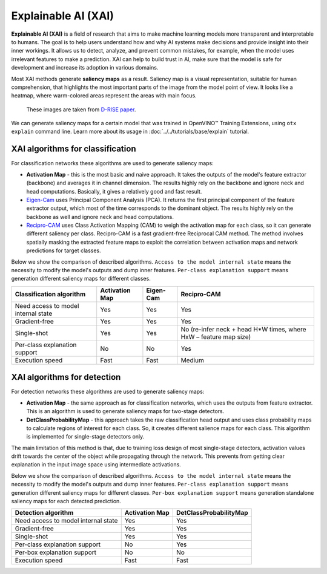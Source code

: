 Explainable AI (XAI)
====================

**Explainable AI (XAI)** is a field of research that aims to make machine learning models more transparent and interpretable to humans.
The goal is to help users understand how and why AI systems make decisions and provide insight into their inner workings. It allows us to detect, analyze, and prevent common mistakes, for example, when the model uses irrelevant features to make a prediction.
XAI can help to build trust in AI, make sure that the model is safe for development and increase its adoption in various domains.

Most XAI methods generate **saliency maps** as a result. Saliency map is a visual representation, suitable for human comprehension, that highlights the most important parts of the image from the model point of view.
It looks like a heatmap, where warm-colored areas represent the areas with main focus.


.. figure:: ../../../../utils/images/xai_example.jpg
  :width: 600
  :alt: this image shows the result of XAI algorithm

  These images are taken from `D-RISE paper <https://arxiv.org/abs/2006.03204>`_.


We can generate saliency maps for a certain model that was trained in OpenVINO™ Training Extensions, using ``otx explain`` command line. Learn more about its usage in  :doc:`../../tutorials/base/explain` tutorial.

*********************************
XAI algorithms for classification
*********************************

.. image:: ../../../../utils/images/xai_cls.jpg
  :width: 600
  :align: center
  :alt: this image shows the comparison of XAI classification algorithms


For classification networks these algorithms are used to generate saliency maps:

- **Activation Map​** - this is the most basic and naive approach. It takes the outputs of the model's feature extractor (backbone) and averages it in channel dimension. The results highly rely on the backbone and ignore neck and head computations. Basically, it gives a relatively good and fast result.

- `Eigen-Cam <https://arxiv.org/abs/2008.00299​>`_ uses Principal Component Analysis (PCA).  It returns the first principal component of the feature extractor output, which most of the time corresponds to the dominant object. The results highly rely on the backbone as well and ignore neck and head computations.

- `Recipro-CAM​ <https://arxiv.org/pdf/2209.14074>`_ uses Class Activation Mapping (CAM) to weigh the activation map for each class, so it can generate different saliency per class. Recipro-CAM is a fast gradient-free Reciprocal CAM method. The method involves spatially masking the extracted feature maps to exploit the correlation between activation maps and network predictions for target classes. 


Below we show the comparison of described algorithms. ``Access to the model internal state`` means the necessity to modify the model's outputs and dump inner features.
``Per-class explanation support`` means generation different saliency maps for different classes.

+-------------------------------------------+----------------+----------------+-------------------------------------------------------------------------+
| Classification algorithm                  | Activation Map | Eigen-Cam      | Recipro-CAM                                                             |
+===========================================+================+================+=========================================================================+
| Need access to model internal state       | Yes            | Yes            |  Yes                                                                    |
+-------------------------------------------+----------------+----------------+-------------------------------------------------------------------------+
| Gradient-free                             | Yes            | Yes            |  Yes                                                                    |
+-------------------------------------------+----------------+----------------+-------------------------------------------------------------------------+
| Single-shot                               | Yes            | Yes            |  No (re-infer neck + head H*W times, where HxW – feature map size)      |                                                          
+-------------------------------------------+----------------+----------------+-------------------------------------------------------------------------+
| Per-class explanation support             | No             | No             | Yes                                                                     |
+-------------------------------------------+----------------+----------------+-------------------------------------------------------------------------+
| Execution speed                           | Fast           | Fast           | Medium                                                                  |  
+-------------------------------------------+----------------+----------------+-------------------------------------------------------------------------+


****************************
XAI algorithms for detection
****************************

For detection networks these algorithms are used to generate saliency maps:

- **Activation Map​** - the same approach as for classification networks, which uses the outputs from feature extractor. This is an algorithm is used to generate saliency maps for two-stage detectors.

- **DetClassProbabilityMap** - this approach takes the raw classification head output and uses class probability maps to calculate regions of interest for each class. So, it creates different salience maps for each class. This algorithm is implemented for single-stage detectors only.

.. image:: ../../../../utils/images/xai_det.jpg
  :width: 600
  :align: center
  :alt: this image shows the detailed description of XAI detection algorithm


The main limitation of this method is that, due to training loss design of most single-stage detectors, activation values drift towards the center of the object while propagating through the network.
This prevents from getting clear explanation in the input image space using intermediate activations.

Below we show the comparison of described algorithms. ``Access to the model internal state`` means the necessity to modify the model's outputs and dump inner features.
``Per-class explanation support`` means generation different saliency maps for different classes. ``Per-box explanation support`` means generation standalone saliency maps for each detected prediction.


+-------------------------------------------+----------------------------+--------------------------------------------+
| Detection algorithm                       | Activation Map             |  DetClassProbabilityMap                    |
+===========================================+============================+============================================+
| Need access to model internal state       | Yes                        | Yes                                        |           
+-------------------------------------------+----------------------------+--------------------------------------------+
| Gradient-free                             | Yes                        | Yes                                        |         
+-------------------------------------------+----------------------------+--------------------------------------------+
| Single-shot                               | Yes                        | Yes                                        |         
+-------------------------------------------+----------------------------+--------------------------------------------+
| Per-class explanation support             | No                         | Yes                                        |          
+-------------------------------------------+----------------------------+--------------------------------------------+
| Per-box explanation support               | No                         | No                                         |          
+-------------------------------------------+----------------------------+--------------------------------------------+
| Execution speed                           | Fast                       | Fast                                       |           
+-------------------------------------------+----------------------------+--------------------------------------------+


.. tabs::

    .. tab:: API

        .. code-block:: python

            engine.explain(checkpoint="<checkpoint-path>")

    .. tab:: CLI

        .. code-block:: bash

            (otx) ...$ otx explain ... --checkpoint <checkpoint-path>

